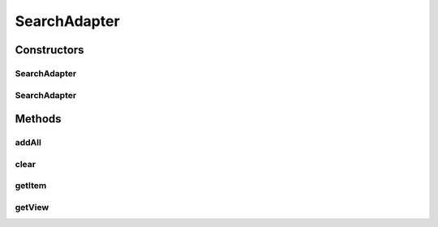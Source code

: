 .. java:import:: android.content Context

.. java:import:: android.support.annotation LayoutRes

.. java:import:: android.support.annotation NonNull

.. java:import:: android.support.annotation Nullable

.. java:import:: android.util Log

.. java:import:: android.view LayoutInflater

.. java:import:: android.view View

.. java:import:: android.view ViewGroup

.. java:import:: android.widget ArrayAdapter

.. java:import:: android.widget Filter

.. java:import:: android.widget Filterable

.. java:import:: android.widget ImageView

.. java:import:: android.widget TextView

.. java:import:: org.codethechange.culturemesh.models Language

.. java:import:: org.codethechange.culturemesh.models Location

.. java:import:: java.util ArrayList

.. java:import:: java.util Collection

.. java:import:: java.util List

SearchAdapter
=============

.. java:package:: org.codethechange.culturemesh
   :noindex:

.. java:type:: public class SearchAdapter<T extends Listable> extends ArrayAdapter<T> implements Filterable

   Populates a displayed list with items

   :param <T>: Type of item to put in the list

Constructors
------------
SearchAdapter
^^^^^^^^^^^^^

.. java:constructor:: public SearchAdapter(Context context, int resource, int listViewID, List<T> items)
   :outertype: SearchAdapter

   Initialize instance fields with provided parameters

   :param context: {@inheritDoc}
   :param resource: {@inheritDoc}
   :param listViewID: Identifier for list the adapter will populate
   :param items: {@inheritDoc}

SearchAdapter
^^^^^^^^^^^^^

.. java:constructor::  SearchAdapter(Context context, int resource, int listViewID)
   :outertype: SearchAdapter

   Initialize context variables without a starting list

   :param context: application context
   :param resource: int resource layout id

Methods
-------
addAll
^^^^^^

.. java:method:: @Override public void addAll(Collection<? extends T> collection)
   :outertype: SearchAdapter

   Add all items in a \ :java:ref:`Collection`\  to the list of items the adapter displays in the list

   :param collection: Items to add to the list

clear
^^^^^

.. java:method:: @Override public void clear()
   :outertype: SearchAdapter

   Clears the list of all items

getItem
^^^^^^^

.. java:method:: @Nullable @Override public T getItem(int position)
   :outertype: SearchAdapter

   Get the item associated with the list entry at a certain position

   :param position: Position of list item
   :return: The object represented at the specified position

getView
^^^^^^^

.. java:method:: @NonNull @Override public View getView(int position, View convertView, ViewGroup parent)
   :outertype: SearchAdapter

   Get a \ :java:ref:`View`\  for the list

   :param position: Position of list element to get the \ :java:ref:`View`\  for
   :param convertView: \ :java:ref:`View`\  inflated from \ :java:ref:`R.layout.network_list_item`\  that will represent the list entry
   :param parent: Parent of the created \ :java:ref:`View`\
   :return: Inflated \ :java:ref:`View`\  for an element of the list

